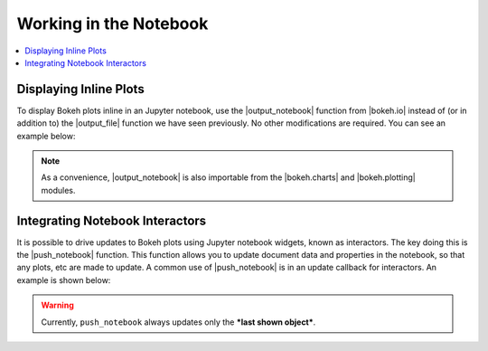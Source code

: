 .. _userguide_notebook:

Working in the Notebook
=======================

.. contents::
    :local:
    :depth: 2

Displaying Inline Plots
-----------------------

To display Bokeh plots inline in an Jupyter notebook, use the
|output_notebook| function from |bokeh.io| instead of (or in addition to)
the |output_file| function we have seen previously. No other modifications
are required. You can see an example below:

.. image:: /_images/notebook_inline.png
    :scale: 50 %
    :align: center

.. note::
    As a convenience, |output_notebook| is also importable from the
    |bokeh.charts| and |bokeh.plotting| modules.


Integrating Notebook Interactors
--------------------------------

It is possible to drive updates to Bokeh plots using Jupyter
notebook widgets, known as interactors. The key doing this is the
|push_notebook| function. This function allows you to update document
data and properties in the notebook, so that any plots, etc are made to
update. A common use of |push_notebook| is in an update callback for
interactors. An example is shown below:

.. warning::
    Currently, ``push_notebook`` always updates only the ***last shown
    object***.

.. image:: /_images/notebook_interactors.png
    :scale: 50 %
    :align: center


.. |bokeh.io| replace:: :ref:`bokeh.io <bokeh.io>`
.. |bokeh.charts| replace:: :ref:`bokeh.charts <bokeh.charts>`
.. |bokeh.plotting| replace:: :ref:`bokeh.plotting <bokeh.plotting>`


.. |output_notebook| replace:: :func:`~bokeh.io.output_notebook`
.. |output_file| replace:: :func:`~bokeh.io.output_file`


.. |ColumnDataSource| replace:: :class:`~bokeh.models.sources.ColumnDataSource`
.. |push_notebook| replace:: :func:`~bokeh.io.push_notebook`
